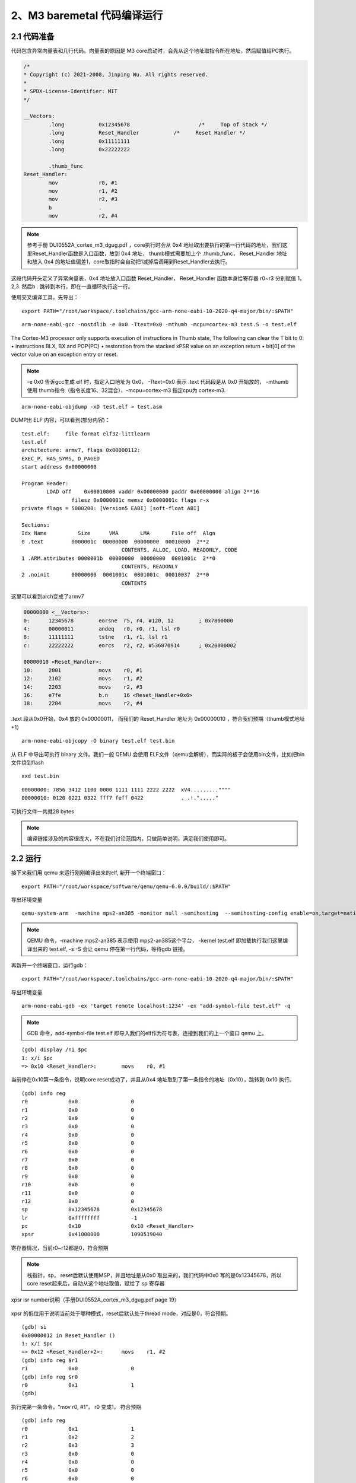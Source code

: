 2、M3 baremetal 代码编译运行
==========================================




2.1 代码准备
-------------------------------------------

代码包含异常向量表和几行代码。向量表的原因是 M3 core启动时，会先从这个地址取指令所在地址，然后赋值给PC执行。

.. code-block:: asm

	/*
	* Copyright (c) 2021-2008, Jinping Wu. All rights reserved.
	*
	* SPDX-License-Identifier: MIT
	*/

	__Vectors:
		.long		0x12345678			/*     Top of Stack */
		.long		Reset_Handler		/*     Reset Handler */
		.long		0x11111111		
		.long		0x22222222		

		.thumb_func
	Reset_Handler:
		mov		r0, #1
		mov		r1, #2
		mov		r2, #3
		b		.
		mov		r2, #4

.. note::
 参考手册 DUI0552A_cortex_m3_dgug.pdf ，core执行时会从 0x4 地址取出要执行的第一行代码的地址，我们这里Reset_Handler函数是入口函数，放到 0x4 地址， thumb模式需要加上个 .thumb_func， 
 Reset_Handler 地址和放入 0x4 的地址值偏差1，core取指时会自动把1减掉后调用到Reset_Handler去执行。

这段代码开头定义了异常向量表，0x4 地址放入口函数 Reset_Handler， Reset_Handler 函数本身给寄存器 r0~r3 分别赋值 1，2,3. 然后b . 跳转到本行，即在一直循环执行这一行。

使用交叉编译工具，先导出：

::

	export PATH="/root/workspace/.toolchains/gcc-arm-none-eabi-10-2020-q4-major/bin/:$PATH"

::

	arm-none-eabi-gcc -nostdlib -e 0x0 -Ttext=0x0 -mthumb -mcpu=cortex-m3 test.S -o test.elf

The Cortex-M3 processor only supports execution of instructions in Thumb state, The following
can clear the T bit to 0:
• instructions BLX, BX and POP{PC}
• restoration from the stacked xPSR value on an exception return
• bit[0] of the vector value on an exception entry or reset.

.. note::
 -e 0x0 告诉gcc生成 elf 时，指定入口地址为 0x0， -Ttext=0x0 表示 .text 代码段是从 0x0 开始放的， 
 -mthumb 使用 thumb指令（指令长度16、32混合）、-mcpu=cortex-m3 指定cpu为 cortex-m3.

::

 	arm-none-eabi-objdump -xD test.elf > test.asm

DUMP出 ELF 内容，可以看到(部分内容)：

::

	test.elf:     file format elf32-littlearm
	test.elf
	architecture: armv7, flags 0x00000112:
	EXEC_P, HAS_SYMS, D_PAGED
	start address 0x00000000

	Program Header:
		LOAD off    0x00010000 vaddr 0x00000000 paddr 0x00000000 align 2**16
			filesz 0x0000001c memsz 0x0000001c flags r-x
	private flags = 5000200: [Version5 EABI] [soft-float ABI]

	Sections:
	Idx Name          Size      VMA       LMA       File off  Algn
	0 .text         0000001c  00000000  00000000  00010000  2**2
					CONTENTS, ALLOC, LOAD, READONLY, CODE
	1 .ARM.attributes 0000001b  00000000  00000000  0001001c  2**0
					CONTENTS, READONLY
	2 .noinit       00000000  0001001c  0001001c  00010037  2**0
					CONTENTS


这里可以看到arch变成了armv7

.. code-block:: python

	00000000 <__Vectors>:
	0:	12345678 	eorsne	r5, r4, #120, 12	; 0x7800000
	4:	00000011 	andeq	r0, r0, r1, lsl r0
	8:	11111111 	tstne	r1, r1, lsl r1
	c:	22222222 	eorcs	r2, r2, #536870914	; 0x20000002

	00000010 <Reset_Handler>:
	10:	2001      	movs	r0, #1
	12:	2102      	movs	r1, #2
	14:	2203      	movs	r2, #3
	16:	e7fe      	b.n	16 <Reset_Handler+0x6>
	18:	2204      	movs	r2, #4

.text 段从0x0开始，0x4 放的 0x00000011， 而我们的 Reset_Handler 地址为 0x00000010 ，符合我们预期（thumb模式地址+1）


::

	arm-none-eabi-objcopy -O binary test.elf test.bin

从 ELF 中导出可执行 binary 文件。我们一般 QEMU 会使用 ELF文件（qemu会解析），而实际的板子会使用bin文件，比如把bin文件烧到flash

::

	xxd test.bin

:: 

	00000000: 7856 3412 1100 0000 1111 1111 2222 2222  xV4.........""""
	00000010: 0120 0221 0322 fff7 feff 0422            . .!."....."

可执行文件一共就28 bytes

.. note::
 编译链接涉及的内容很庞大，不在我们讨论范围内，只做简单说明，满足我们使用即可。



2.2 运行
-------------------------------------------

接下来我们用 qemu 来运行刚刚编译出来的elf, 新开一个终端窗口：

::

	export PATH="/root/workspace/software/qemu/qemu-6.0.0/build/:$PATH"

导出环境变量

::

	qemu-system-arm  -machine mps2-an385 -monitor null -semihosting  --semihosting-config enable=on,target=native  -kernel test.elf  -serial stdio -nographic  -s -S

.. note::
 QEMU 命令，-machine mps2-an385 表示使用 mps2-an385这个平台， -kernel test.elf 即加载执行我们这里编译出来的 test.elf, -s -S 会让 qemu 停在第一行代码，等待gdb 链接。


再新开一个终端窗口，运行gdb：


::

	export PATH="/root/workspace/.toolchains/gcc-arm-none-eabi-10-2020-q4-major/bin/:$PATH"

导出环境变量

::

	arm-none-eabi-gdb -ex 'target remote localhost:1234' -ex "add-symbol-file test.elf" -q

.. note::
 GDB 命令，add-symbol-file test.elf 即导入我们的elf作为符号表，连接到我们的上一个窗口 qemu 上。


::

	(gdb) display /ni $pc
	1: x/i $pc
	=> 0x10 <Reset_Handler>:        movs    r0, #1

当前停在0x10第一条指令，说明core reset成功了，并且从0x4 地址取到了第一条指令的地址（0x10），跳转到 0x10 执行。

::

	(gdb) info reg
	r0             0x0                 0
	r1             0x0                 0
	r2             0x0                 0
	r3             0x0                 0
	r4             0x0                 0
	r5             0x0                 0
	r6             0x0                 0
	r7             0x0                 0
	r8             0x0                 0
	r9             0x0                 0
	r10            0x0                 0
	r11            0x0                 0
	r12            0x0                 0
	sp             0x12345678          0x12345678
	lr             0xffffffff          -1
	pc             0x10                0x10 <Reset_Handler>
	xpsr           0x41000000          1090519040

寄存器情况，当前r0~r12都是0，符合预期

.. note::
 栈指针，sp， reset后默认使用MSP，并且地址是从0x0 取出来的，我们代码中0x0 写的是0x12345678，所以core reset起来后，自动从这个地址取值，赋给了 sp 寄存器

xpsr isr number说明（手册DUI0552A_cortex_m3_dgug.pdf page 19）

.. figure:: isr_number.PNG
   :scale: 65 %
   :align: center

xpsr 的低位用于说明当前处于哪种模式，reset后默认处于thread mode，对应是0，符合预期。

::

	(gdb) si
	0x00000012 in Reset_Handler ()
	1: x/i $pc
	=> 0x12 <Reset_Handler+2>:      movs    r1, #2
	(gdb) info reg $r1
	r1             0x0                 0
	(gdb) info reg $r0
	r0             0x1                 1
	(gdb)

执行完第一条命令，“mov		r0, #1”， r0 变成1， 符合预期

::

	(gdb) info reg
	r0             0x1                 1
	r1             0x2                 2
	r2             0x3                 3
	r3             0x0                 0
	r4             0x0                 0
	r5             0x0                 0
	r6             0x0                 0
	r7             0x0                 0
	r8             0x0                 0
	r9             0x0                 0
	r10            0x0                 0
	r11            0x0                 0
	r12            0x0                 0
	sp             0x12345678          0x12345678
	lr             0xffffffff          -1
	pc             0x16                0x16 <Reset_Handler+6>
	xpsr           0x1000000           16777216

一直往下执行到循环体，r0,r1,r2 被赋值位1,2,3. 符合我们的预期。

这样，我们用了最简单的几行代码，让 Cortex M3 跑起来了。
